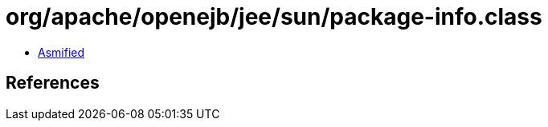 = org/apache/openejb/jee/sun/package-info.class

 - link:package-info-asmified.java[Asmified]

== References

